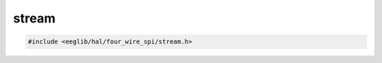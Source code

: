 stream
======

.. contents::
    :depth: 3

.. code:: c

    #include <eeglib/hal/four_wire_spi/stream.h>

.. c:autodoc:: top_srcdir/eglib/hal/four_wire_spi/stream.h
